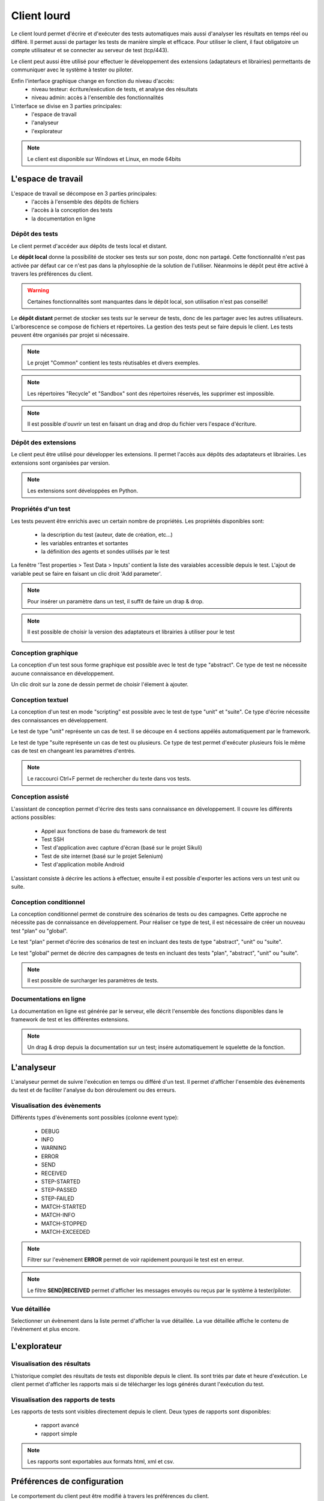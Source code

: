 Client lourd
============

Le client lourd permet d'écrire et d'exécuter des tests automatiques mais aussi d'analyser
les résultats en temps réel ou différé. Il permet aussi de partager les tests de manière simple et efficace.
Pour utiliser le client, il faut obligatoire un compte utilisateur et se connecter au serveur de test (tcp/443).

Le client peut aussi être utilisé pour effectuer le développement des extensions (adaptateurs et librairies) 
permettants de communiquer avec le système à tester ou piloter.

Enfin l'interface graphique change en fonction du niveau d'accès:
 - niveau testeur: écriture/exécution de tests, et analyse des résultats
 - niveau admin: accès à l'ensemble des fonctionnalités

L'interface se divise en 3 parties principales:
 - l'espace de travail
 - l'analyseur
 - l'explorateur

.. image:: /_static/images/client/workspace.png
   
.. note:: Le client est disponible sur Windows et Linux, en mode 64bits

L'espace de travail
-------------------

L'espace de travail se décompose en 3 parties principales:
 - l'accès à l'ensemble des dépôts de fichiers
 - l'accès à la conception des tests
 - la documentation en ligne

.. image:: /_static/images/client/workspace_comments.png

Dépôt des tests
~~~~~~~~~~~~~~~

Le client permet d'accéder aux dépôts de tests local et distant.

Le **dépôt local** donne la possibilité de stocker ses tests sur son poste, donc non partagé.
Cette fonctionnalité n'est pas activée par défaut car ce n'est pas dans la phylosophie de la solution de l'utiliser.
Néanmoins le dépôt peut être activé à travers les préférences du client.

.. warning:: Certaines fonctionnalités sont manquantes dans le dépôt local, son utilisation n'est pas conseillé!

Le **dépôt distant** permet de stocker ses tests sur le serveur de tests, donc de les partager avec les autres utilisateurs.
L'arborescence se compose de fichiers et répertoires. La gestion des tests peut se faire depuis le client.
Les tests peuvent être organisés par projet si nécessaire.

.. image:: /_static/images/client/workspace_remote_tests.png

.. note:: Le projet "Common" contient les tests réutisables et divers exemples.

.. note:: Les répertoires "Recycle" et "Sandbox" sont des répertoires réservés, les supprimer est impossible.

.. note:: Il est possible d'ouvrir un test en faisant un drag and drop du fichier vers l'espace d'écriture.

Dépôt des extensions
~~~~~~~~~~~~~~~~~~~~

Le client peut être utilisé pour développer les extensions. Il permet l'accès aux dépôts des adaptateurs et librairies.
Les extensions sont organisées par version.

.. image:: /_static/images/client/workspace_remote_adapters.png

.. note:: Les extensions sont développées en Python.

Propriétés d'un test
~~~~~~~~~~~~~~~~~~~~

Les tests peuvent être enrichis avec un certain nombre de propriétés. 
Les propriétés disponibles sont: 
 - la description du test (auteur, date de création, etc...)
 - les variables entrantes et sortantes
 - la définition des agents et sondes utilisés par le test

La fenêtre 'Test properties > Test Data > Inputs' contient la liste des varaiables accessible depuis le test.
L'ajout de variable peut se faire en faisant un clic droit 'Add parameter'.

.. image:: /_static/images/client/workspace_tests_properties_inputs.png

.. note:: Pour insérer un paramètre dans un test, il suffit de faire un drap & drop.

.. note:: 
 Il est possible de choisir la version des adaptateurs et librairies à utiliser pour le test
 
 .. image:: /_static/images/client/workspace_tests_properties.png

Conception graphique
~~~~~~~~~~~~~~~~~~~~

La conception d'un test sous forme graphique est possible avec le test de type "abstract".
Ce type de test ne nécessite aucune connaissance en développement. 

.. image:: /_static/images/client/workspace_new_test_abstract.png

Un clic droit sur la zone de dessin permet de choisir l'élement à ajouter.

.. image:: /_static/images/client/workspace_test_abstract.png


Conception textuel
~~~~~~~~~~~~~~~~~~

La conception d'un test en mode "scripting" est possible avec le test de type "unit" et "suite". 
Ce type d'écrire nécessite des connaissances en développement.

.. image:: /_static/images/client/workspace_new_test_unit_suite.png

Le test de type "unit" représente un cas de test. Il se découpe en 4 sections appélés automatiquement par le framework.

.. image:: /_static/images/client/workspace_test_unit.png

Le test de type "suite représente un cas de test ou plusieurs. Ce type de test permet d'exécuter plusieurs fois le même 
cas de test en changeant les paramètres d'entrés.

.. image:: /_static/images/client/workspace_test_suite.png

.. note:: Le raccourci Ctrl+F permet de rechercher du texte dans vos tests.

Conception assisté
~~~~~~~~~~~~~~~~~~

L'assistant de conception permet d'écrire des tests sans connaissance en développement.
Il couvre les différents actions possibles:
 - Appel aux fonctions de base du framework de test
 - Test SSH
 - Test d'application avec capture d'écran (basé sur le projet Sikuli)
 - Test de site internet (basé sur le projet Selenium)
 - Test d'application mobile Android

L'assistant consiste à décrire les actions à effectuer, ensuite il est possible d'exporter 
les actions vers un test unit ou suite.

.. image:: /_static/images/client/workspace_assistant.png

Conception conditionnel
~~~~~~~~~~~~~~~~~~~~~~~

La conception conditionnel permet de construire des scénarios de tests ou des campagnes.
Cette approche ne nécessite pas de connaissance en développement. 
Pour réaliser ce type de test, il est nécessaire de créer un nouveau test "plan" ou "global".

.. image:: /_static/images/client/workspace_new_test_plan_global.png

Le test "plan" permet d'écrire des scénarios de test en incluant des tests de type "abstract", "unit" ou "suite".

.. image:: /_static/images/client/workspace_test_plan.png

Le test "global" permet de décrire des campagnes de tests en incluant des tests "plan", "abstract", "unit" ou "suite".

.. note:: Il est possible de surcharger les paramètres de tests.

Documentations en ligne
~~~~~~~~~~~~~~~~~~~~~~~

La documentation en ligne est générée par le serveur, elle décrit l'ensemble des fonctions disponibles 
dans le framework de test et les différentes extensions.

.. image:: /_static/images/client/workspace_help_online.png

.. note:: Un drag & drop depuis la documentation sur un test; insére automatiquement le squelette de la fonction.

L'analyseur
-----------

L'analyseur permet de suivre l'exécution en temps ou différé d'un test. 
Il permet d'afficher l'ensemble des évènements du test et de faciliter l'analyse du bon déroulement ou des erreurs.

.. image:: /_static/images/client/analyseur.png

Visualisation des évènements
~~~~~~~~~~~~~~~~~~~~~~~~~~~~

Différents types d'évènements sont possibles (colonne event type):

 - DEBUG
 - INFO
 - WARNING
 - ERROR
 
 - SEND
 - RECEIVED
 
 - STEP-STARTED
 - STEP-PASSED
 - STEP-FAILED
 
 - MATCH-STARTED
 - MATCH-INFO
 - MATCH-STOPPED
 - MATCH-EXCEEDED

.. note:: Filtrer sur l'evènement **ERROR** permet de voir rapidement pourquoi le test est en erreur. 

.. note:: Le filtre **SEND|RECEIVED** permet d'afficher les messages envoyés ou reçus par le système à tester/piloter. 

Vue détaillée
~~~~~~~~~~~~~

Selectionner un évènement dans la liste permet d'afficher la vue détaillée.
La vue détaillée affiche le contenu de l'évènement et plus encore.

.. image:: /_static/images/client/analyseur_details.png

L'explorateur
-------------

Visualisation des résultats
~~~~~~~~~~~~~~~~~~~~~~~~~~

L'historique complet des résultats de tests est disponible depuis le client.
Ils sont triés par date et heure d'exécution. 
Le client permet d'afficher les rapports mais si de télécharger les logs générés durant l'exécution du test.

.. image:: /_static/images/client/explorer_historique.png

Visualisation des rapports de tests
~~~~~~~~~~~~~~~~~~~~~~~~~~~~~~~~~~

Les rapports de tests sont visibles directement depuis le client. 
Deux types de rapports sont disponibles:
 - rapport avancé
 - rapport simple
 
.. image:: /_static/images/client/explorer_rapport.png

.. note:: Les rapports sont exportables aux formats html, xml et csv.

Préférences de configuration
---------------------------

Le comportement du client peut être modifié à travers les préférences du client.

.. image:: /_static/images/client/preferences.png

Compléments
-----------

Il est possible d'ajouter des plugins dans le client. Les plugins sont à ajouter dans le répertoire "Plugins".